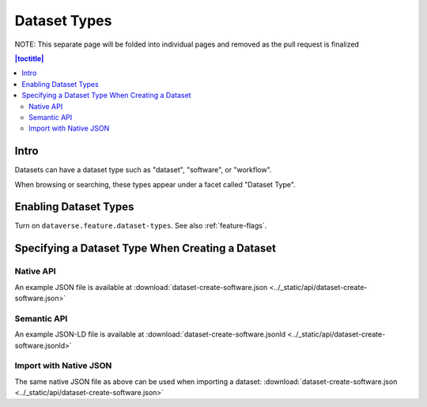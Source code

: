 Dataset Types
+++++++++++++

NOTE: This separate page will be folded into individual pages and removed as the pull request is finalized

.. contents:: |toctitle|
	:local:

Intro
=====

Datasets can have a dataset type such as "dataset", "software", or "workflow".

When browsing or searching, these types appear under a facet called "Dataset Type".

Enabling Dataset Types
======================

Turn on ``dataverse.feature.dataset-types``. See also :ref:`feature-flags`.

Specifying a Dataset Type When Creating a Dataset
=================================================

Native API
----------

An example JSON file is available at :download:`dataset-create-software.json <../_static/api/dataset-create-software.json>`

Semantic API
---------------------------------

An example JSON-LD file is available at :download:`dataset-create-software.jsonld <../_static/api/dataset-create-software.jsonld>`

Import with Native JSON
-----------------------

The same native JSON file as above can be used when importing a dataset: :download:`dataset-create-software.json <../_static/api/dataset-create-software.json>`
